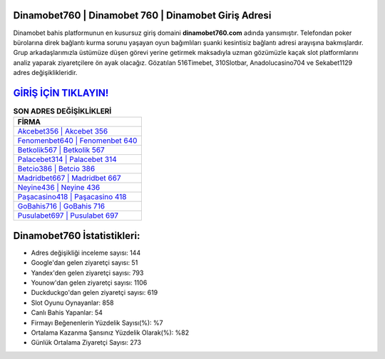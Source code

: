 ﻿Dinamobet760 | Dinamobet 760 | Dinamobet Giriş Adresi
===================================

.. image:: images/dinamobet-giris.jpg
   :width: 600
   
Dinamobet bahis platformunun en kusursuz giriş domaini **dinamobet760.com** adında yansımıştır. Telefondan poker bürolarına direk bağlantı kurma sorunu yaşayan oyun bağımlıları şuanki kesintisiz bağlantı adresi arayışına bakmışlardır. Grup arkadaşlarımızla üstümüze düşen görevi yerine getirmek maksadıyla uzman gözümüzle kaçak slot platformlarını analiz yaparak ziyaretçilere ön ayak olacağız. Gözatılan 516Timebet, 310Slotbar, Anadolucasino704 ve Sekabet1129 adres değişiklikleridir.

`GİRİŞ İÇİN TIKLAYIN! <https://urlday.cc/git>`_
==============

.. list-table:: **SON ADRES DEĞİŞİKLİKLERİ**
   :widths: 100
   :header-rows: 1

   * - FİRMA
   * - `Akcebet356 | Akcebet 356 <akcebet356-akcebet-356-akcebet-giris-adresi.html>`_
   * - `Fenomenbet640 | Fenomenbet 640 <fenomenbet640-fenomenbet-640-fenomenbet-giris-adresi.html>`_
   * - `Betkolik567 | Betkolik 567 <betkolik567-betkolik-567-betkolik-giris-adresi.html>`_	 
   * - `Palacebet314 | Palacebet 314 <palacebet314-palacebet-314-palacebet-giris-adresi.html>`_	 
   * - `Betcio386 | Betcio 386 <betcio386-betcio-386-betcio-giris-adresi.html>`_ 
   * - `Madridbet667 | Madridbet 667 <madridbet667-madridbet-667-madridbet-giris-adresi.html>`_
   * - `Neyine436 | Neyine 436 <neyine436-neyine-436-neyine-giris-adresi.html>`_	 
   * - `Paşacasino418 | Paşacasino 418 <pasacasino418-pasacasino-418-pasacasino-giris-adresi.html>`_
   * - `GoBahis716 | GoBahis 716 <gobahis716-gobahis-716-gobahis-giris-adresi.html>`_
   * - `Pusulabet697 | Pusulabet 697 <pusulabet697-pusulabet-697-pusulabet-giris-adresi.html>`_
	 
Dinamobet760 İstatistikleri:
===================================	 
* Adres değişikliği inceleme sayısı: 144
* Google'dan gelen ziyaretçi sayısı: 51
* Yandex'den gelen ziyaretçi sayısı: 793
* Younow'dan gelen ziyaretçi sayısı: 1106
* Duckduckgo'dan gelen ziyaretçi sayısı: 619
* Slot Oyunu Oynayanlar: 858
* Canlı Bahis Yapanlar: 54
* Firmayı Beğenenlerin Yüzdelik Sayısı(%): %7
* Ortalama Kazanma Şansınız Yüzdelik Olarak(%): %82
* Günlük Ortalama Ziyaretçi Sayısı: 273
